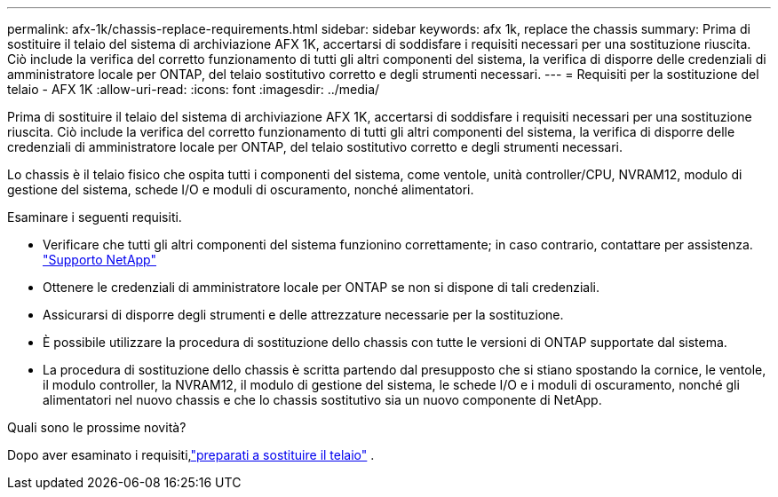 ---
permalink: afx-1k/chassis-replace-requirements.html 
sidebar: sidebar 
keywords: afx 1k, replace the chassis 
summary: Prima di sostituire il telaio del sistema di archiviazione AFX 1K, accertarsi di soddisfare i requisiti necessari per una sostituzione riuscita. Ciò include la verifica del corretto funzionamento di tutti gli altri componenti del sistema, la verifica di disporre delle credenziali di amministratore locale per ONTAP, del telaio sostitutivo corretto e degli strumenti necessari. 
---
= Requisiti per la sostituzione del telaio - AFX 1K
:allow-uri-read: 
:icons: font
:imagesdir: ../media/


[role="lead"]
Prima di sostituire il telaio del sistema di archiviazione AFX 1K, accertarsi di soddisfare i requisiti necessari per una sostituzione riuscita. Ciò include la verifica del corretto funzionamento di tutti gli altri componenti del sistema, la verifica di disporre delle credenziali di amministratore locale per ONTAP, del telaio sostitutivo corretto e degli strumenti necessari.

Lo chassis è il telaio fisico che ospita tutti i componenti del sistema, come ventole, unità controller/CPU, NVRAM12, modulo di gestione del sistema, schede I/O e moduli di oscuramento, nonché alimentatori.

Esaminare i seguenti requisiti.

* Verificare che tutti gli altri componenti del sistema funzionino correttamente; in caso contrario, contattare per assistenza. http://mysupport.netapp.com/["Supporto NetApp"^]
* Ottenere le credenziali di amministratore locale per ONTAP se non si dispone di tali credenziali.
* Assicurarsi di disporre degli strumenti e delle attrezzature necessarie per la sostituzione.
* È possibile utilizzare la procedura di sostituzione dello chassis con tutte le versioni di ONTAP supportate dal sistema.
* La procedura di sostituzione dello chassis è scritta partendo dal presupposto che si stiano spostando la cornice, le ventole, il modulo controller, la NVRAM12, il modulo di gestione del sistema, le schede I/O e i moduli di oscuramento, nonché gli alimentatori nel nuovo chassis e che lo chassis sostitutivo sia un nuovo componente di NetApp.


.Quali sono le prossime novità?
Dopo aver esaminato i requisiti,link:chassis-replace-prepare.html["preparati a sostituire il telaio"] .
